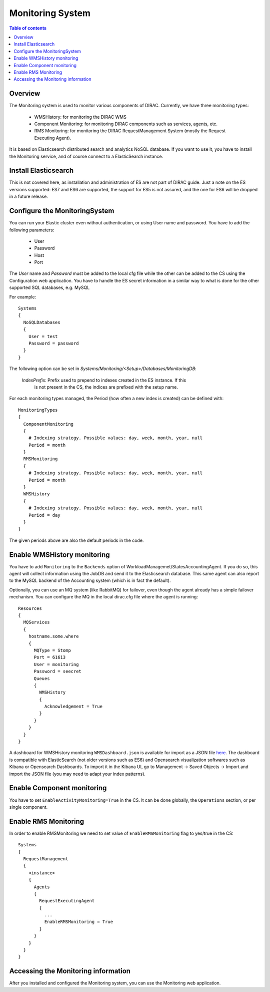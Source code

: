.. _monitoring_system:

=================
Monitoring System
=================

.. contents:: Table of contents
   :depth: 3

Overview
=========

The Monitoring system is used to monitor various components of DIRAC. Currently, we have three monitoring types:

  - WMSHistory: for monitoring the DIRAC WMS
  - Component Monitoring: for monitoring DIRAC components such as services, agents, etc.
  - RMS Monitoring: for monitoring the DIRAC RequestManagement System (mostly the Request Executing Agent).

It is based on Elasticsearch distributed search and analytics NoSQL database.
If you want to use it, you have to install the Monitoring service, and of course connect to a ElasticSearch instance.

Install Elasticsearch
======================

This is not covered here, as installation and administration of ES are not part of DIRAC guide.
Just a note on the ES versions supported: ES7 and ES6 are supported, the support for ES5 is not assured,
and the one for ES6 will be dropped in a future release.

Configure the MonitoringSystem
===============================

You can run your Elastic cluster even without authentication, or using User name and password. You have to add the following parameters:

  - User
  - Password
  - Host
  - Port

The *User* name and *Password* must be added to the local cfg file while the other can be added to the CS using the Configuration web application.
You have to handle the ES secret information in a similar way to what is done for the other supported SQL databases, e.g. MySQL


For example::

   Systems
   {
     NoSQLDatabases
     {
       User = test
       Password = password
     }
   }


The following option can be set in `Systems/Monitoring/<Setup>/Databases/MonitoringDB`:

   *IndexPrefix*:  Prefix used to prepend to indexes created in the ES instance. If this
                   is not present in the CS, the indices are prefixed with the setup name.

For each monitoring types managed, the Period (how often a new index is created)
can be defined with::

   MonitoringTypes
   {
     ComponentMonitoring
     {
       # Indexing strategy. Possible values: day, week, month, year, null
       Period = month
     }
     RMSMonitoring
     {
       # Indexing strategy. Possible values: day, week, month, year, null
       Period = month
     }
     WMSHistory
     {
       # Indexing strategy. Possible values: day, week, month, year, null
       Period = day
     }
   }

The given periods above are also the default periods in the code.


Enable WMSHistory monitoring
============================

You have to add ``Monitoring`` to the ``Backends`` option of WorkloadManagemet/StatesAccountingAgent.
If you do so, this agent will collect information using the JobDB and send it to the Elasticsearch database.
This same agent can also report to the MySQL backend of the Accounting system (which is in fact the default).

Optionally, you can use an MQ system (like RabbitMQ) for failover, even though the agent already has a simple failover mechanism.
You can configure the MQ in the local dirac.cfg file where the agent is running::

   Resources
   {
     MQServices
     {
       hostname.some.where
       {
         MQType = Stomp
         Port = 61613
         User = monitoring
         Password = seecret
         Queues
         {
           WMSHistory
           {
             Acknowledgement = True
           }
         }
       }
     }
   }

A dashboard for WMSHistory monitoring ``WMSDashboard.json`` is available for import as a JSON file `here <https://github.com/rubenpozzi97/DIRAC/tree/integration/dashboards>`__.
The dashboard is compatible with ElasticSearch (not older versions such as ES6) and Opensearch visualization softwares such as Kibana or Opensearch Dashboards.
To import it in the Kibana UI, go to Management -> Saved Objects -> Import and import the JSON file (you may need to adapt your index patterns).


Enable Component monitoring
===========================

You have to set ``EnableActivityMonitoring=True`` in the CS.
It can be done globally, the ``Operations`` section, or per single component.



Enable RMS Monitoring
=====================

In order to enable RMSMonitoring we need to set value of ``EnableRMSMonitoring`` flag to yes/true in the CS::


   Systems
   {
     RequestManagement
     {
       <instance>
       {
         Agents
         {
           RequestExecutingAgent
           {
             ...
             EnableRMSMonitoring = True
           }
         }
       }
     }
   }



Accessing the Monitoring information
=====================================

After you installed and configured the Monitoring system, you can use the Monitoring web application.

